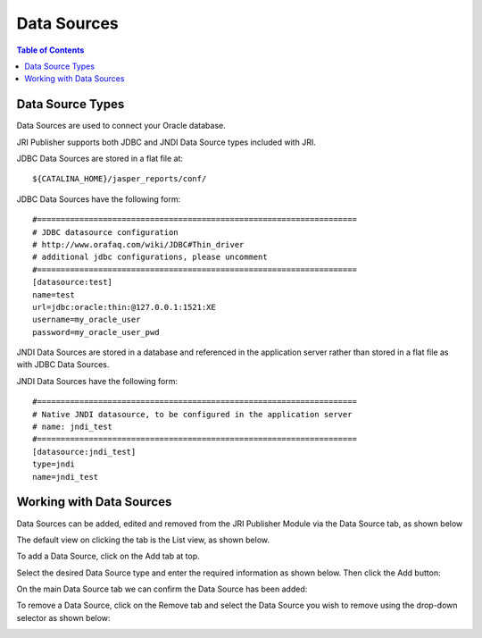 .. This is a comment. Note how any initial comments are moved by
   transforms to after the document title, subtitle, and docinfo.

.. demo.rst from: http://docutils.sourceforge.net/docs/user/rst/demo.txt

.. |EXAMPLE| image:: static/yi_jing_01_chien.jpg
   :width: 1em

**********************
Data Sources
**********************

.. contents:: Table of Contents
Data Source Types
=================

Data Sources are used to connect your Oracle database.

JRI Publisher supports both JDBC and JNDI Data Source types included with JRI.

JDBC Data Sources are stored in a flat file at::

    ${CATALINA_HOME}/jasper_reports/conf/
   
JDBC Data Sources have the following form::

   #====================================================================
   # JDBC datasource configuration
   # http://www.orafaq.com/wiki/JDBC#Thin_driver
   # additional jdbc configurations, please uncomment
   #====================================================================
   [datasource:test]
   name=test
   url=jdbc:oracle:thin:@127.0.0.1:1521:XE
   username=my_oracle_user
   password=my_oracle_user_pwd

JNDI Data Sources are stored in a database and referenced in the application server rather than stored in a flat file as with JDBC Data Sources.

JNDI Data Sources have the following form::

   #====================================================================
   # Native JNDI datasource, to be configured in the application server
   # name: jndi_test
   #====================================================================
   [datasource:jndi_test]
   type=jndi
   name=jndi_test


Working with Data Sources
=========================

Data Sources can be added, edited and removed from the JRI Publisher Module via the Data Source tab, as shown below

.. image:: _static/data-source-tab.png

The default view on clicking the tab is the List view, as shown below.

.. image:: _static/data-source-default.png

To add a Data Source, click on the Add tab at top.

Select the desired Data Source type and enter the required information as shown below. Then click the Add button:

.. image:: _static/add-data-source.png

On the main Data Source tab we can confirm the Data Source has been added:

.. image:: _static/data-source-added-ok.png

To remove a Data Source, click on the Remove tab and select the Data Source you wish to remove using the drop-down selector as shown below:

.. image:: _static/data-source-remove.png




